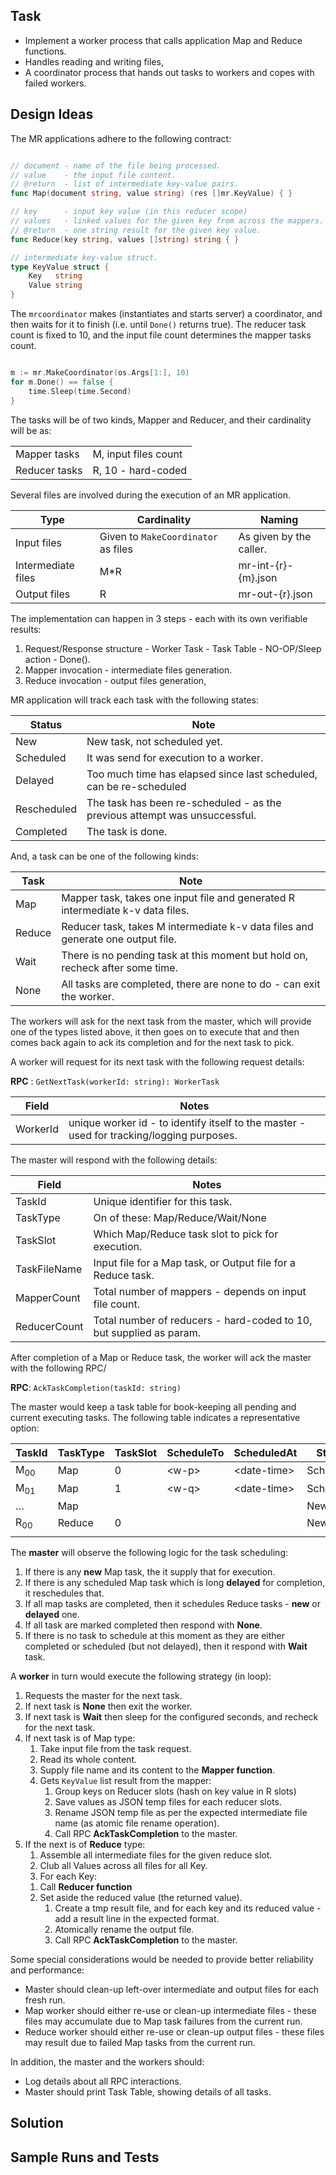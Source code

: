 
** Task

  - Implement a worker process that calls application Map and Reduce
    functions.
  - Handles reading and writing files,
  - A coordinator process that hands out tasks to workers and copes
    with failed workers.


** Design Ideas
   
The MR applications adhere to the following contract:

#+begin_src go

// document - name of the file being processed.
// value    - the input file content.
// @return  - list of intermediate key-value pairs. 
func Map(document string, value string) (res []mr.KeyValue) { }

// key      - input key value (in this reducer scope)
// values   - linked values for the given key from across the mappers.
// @return  - one string result for the given key value.
func Reduce(key string, values []string) string { }

// intermediate key-value struct.
type KeyValue struct {
	Key   string
	Value string
}

#+end_src

The ~mrcoordinator~ makes (instantiates and starts server) a
coordinator, and then waits for it to finish (i.e. until ~Done()~
returns true). The reducer task count is fixed to 10, and the input
file count determines the mapper tasks count. 

#+begin_src go

	m := mr.MakeCoordinator(os.Args[1:], 10)
	for m.Done() == false {
		time.Sleep(time.Second)
	}

#+end_src

The tasks will be of two kinds, Mapper and Reducer, and their
cardinality will be as:

| Mapper tasks       | M, input files count                |
| Reducer tasks      | R, 10 - hard-coded                  |


Several files are involved during the execution of an MR
application.

| Type               | Cardinality                         | Naming                  |
|--------------------+-------------------------------------+-------------------------|
| Input files        | Given to ~MakeCoordinator~ as files | As given by the caller. |
| Intermediate files | M*R                                 | mr-int-{r}-{m}.json     |
| Output files       | R                                   | mr-out-{r}.json         |


The implementation can happen in 3 steps - each with its own
verifiable results:

 1. Request/Response structure - Worker Task - Task Table -
    NO-OP/Sleep action - Done().
 2. Mapper invocation - intermediate files generation.
 3. Reduce invocation - output files generation,

MR application will track each task with the following states:

| Status      | Note                                                                       |
|-------------+----------------------------------------------------------------------------|
| New         | New task, not scheduled yet.                                               |
| Scheduled   | It was send for execution to a worker.                                     |
| Delayed     | Too much time has elapsed since last scheduled, can be re-scheduled        |
| Rescheduled | The task has been re-scheduled - as the previous attempt was unsuccessful. |
| Completed   | The task is done.                                                          |

And, a task can be one of the following kinds:

| Task   | Note                                                                            |
|--------+---------------------------------------------------------------------------------|
| Map    | Mapper task, takes one input file and generated R intermediate k-v data files.  |
| Reduce | Reducer task, takes M intermediate k-v data files and generate one output file. |
| Wait   | There is no pending task at this moment but hold on, recheck after some time.   |
| None   | All tasks are completed, there are none to do - can exit the worker.            |

The workers will ask for the next task from the master, which will
provide one of the types listed above, it then goes on to execute that
and then comes back again to ack its completion and for the next task
to pick.

A worker will request for its next task with the following request details:

*RPC* : ~GetNextTask(workerId: string): WorkerTask~

| Field    | Notes                                                                                     |
|----------+-------------------------------------------------------------------------------------------|
| WorkerId | unique worker id - to identify itself to the master - used for tracking/logging purposes. |

The master will respond with the following details:

| Field        | Notes                                                               |
|--------------+---------------------------------------------------------------------|
| TaskId       | Unique identifier for this task.                                    |
| TaskType     | On of these: Map/Reduce/Wait/None                                   |
| TaskSlot     | Which Map/Reduce task slot to pick for execution.                   |
| TaskFileName | Input file for a Map task, or Output file for a Reduce task.        |
| MapperCount  | Total number of mappers - depends on input file count.              |
| ReducerCount | Total number of reducers - hard-coded to 10, but supplied as param. |

After completion of a Map or Reduce task, the worker will ack the
master with the following RPC/

*RPC*: ~AckTaskCompletion(taskId: string)~

The master would keep a task table for book-keeping all pending and
current executing tasks. The following table indicates a
representative option:

| TaskId | TaskType | TaskSlot | ScheduleTo | ScheduledAt | Status    |
|--------+----------+----------+------------+-------------+-----------|
| M_00   | Map      |        0 | <w-p>      | <date-time> | Scheduled |
| M_01   | Map      |        1 | <w-q>      | <date-time> | Scheduled |
| ...    | Map      |          |            |             | New       |
| R_00   | Reduce   |        0 |            |             | New       |
|        |          |          |            |             |           |

The *master* will observe the following logic for the task scheduling:

 1. If there is any *new* Map task, the it supply that for execution.
 2. If there is any scheduled Map task which is long *delayed* for
    completion, it reschedules that.
 3. If all map tasks are completed, then it schedules Reduce tasks -
    *new* or *delayed* one.
 4. If all task are marked completed then respond with *None*.
 5. If there is no task to schedule at this moment as they are either
    completed or scheduled (but not delayed), then it respond with
    *Wait* task.

A *worker* in turn would execute the following strategy (in loop):

 1. Requests the master for the next task.
 2. If next task is *None* then exit the worker.
 3. If next task is *Wait* then sleep for the configured seconds, and
    recheck for the next task.
 4. If next task is of Map type:
    1. Take input file from the task request.
    2. Read its whole content.
    3. Supply file name and its content to the *Mapper function*.
    4. Gets ~KeyValue~ list result from the mapper:
       1. Group keys on Reducer slots (hash on key value in R slots)
       2. Save values as JSON temp files for each reducer slots.
       3. Rename JSON temp file as per the expected intermediate file
          name (as atomic file rename operation).
       4. Call RPC *AckTaskCompletion* to the master.
 5. If the next is of *Reduce* type:
     1. Assemble all intermediate files for the given reduce slot.
     2. Club all Values across all files for all Key.
     3. For each Key:
	1. Call *Reducer function*
	2. Set aside the reduced value (the returned value).
     4. Create a tmp result file, and for each key and its reduced
        value - add a result line in the expected format.
     5. Atomically rename the output file.
     6. Call RPC *AckTaskCompletion* to the master.
      
Some special considerations would be needed to provide better
reliability and performance:

 - Master should clean-up left-over intermediate and output files
   for each fresh run.
 - Map worker should either re-use or clean-up intermediate
   files - these files may accumulate due to Map task failures from
   the current run.
 - Reduce worker should either re-use or clean-up output files - these
   files may result due to failed Map tasks from the current run.

In addition, the master and the workers should:

 - Log details about all RPC interactions.
 - Master should print Task Table, showing details of all tasks.


** Solution




** Sample Runs and Tests
